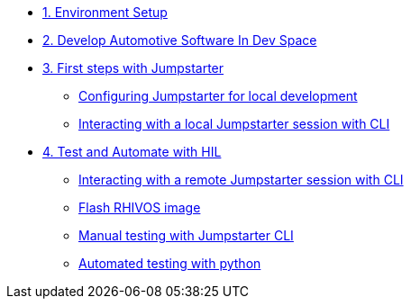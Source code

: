 * xref:environment.adoc[1. Environment Setup]

* xref:application.adoc[2. Develop Automotive Software In Dev Space]

* xref:module-03.adoc[3. First steps with Jumpstarter]
** xref:module-03.adoc#config[Configuring Jumpstarter for local development]
** xref:module-03.adoc#interact[Interacting with a local Jumpstarter session with CLI]

* xref:module-04.adoc[4. Test and Automate with HIL]
** xref:module-04.adoc#interact[Interacting with a remote Jumpstarter session with CLI]
** xref:module-04.adoc#flash[Flash RHIVOS image]
** xref:module-04.adoc#manual[Manual testing with Jumpstarter CLI]
** xref:module-04.adoc#automated[Automated testing with python]
